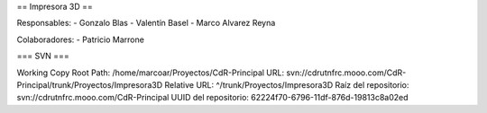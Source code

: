 == Impresora 3D ==

Responsables:
- Gonzalo Blas
- Valentín Basel
- Marco Alvarez Reyna

Colaboradores:
- Patricio Marrone


=== SVN ===

Working Copy Root Path: /home/marcoar/Proyectos/CdR-Principal
URL: svn://cdrutnfrc.mooo.com/CdR-Principal/trunk/Proyectos/Impresora3D
Relative URL: ^/trunk/Proyectos/Impresora3D
Raíz del repositorio: svn://cdrutnfrc.mooo.com/CdR-Principal
UUID del repositorio: 62224f70-6796-11df-876d-19813c8a02ed
